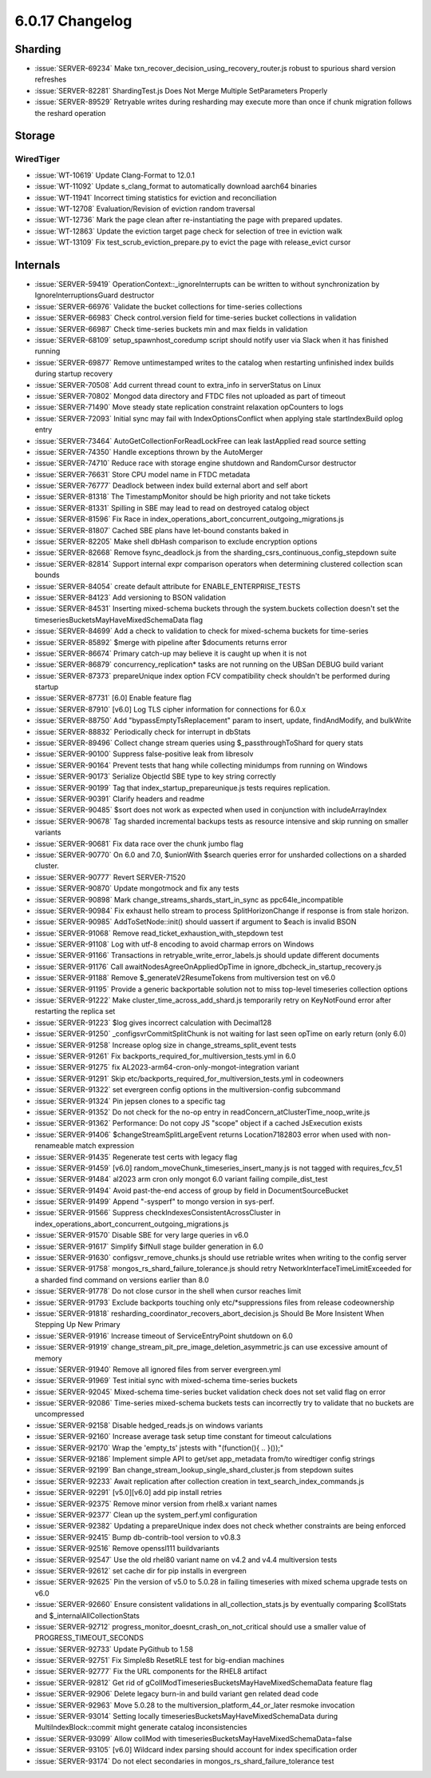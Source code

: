 .. _6.0.17-changelog:

6.0.17 Changelog
----------------

Sharding
~~~~~~~~

- :issue:`SERVER-69234` Make
  txn_recover_decision_using_recovery_router.js robust to spurious shard
  version refreshes
- :issue:`SERVER-82281` ShardingTest.js Does Not Merge Multiple
  SetParameters Properly
- :issue:`SERVER-89529` Retryable writes during resharding may execute
  more than once if chunk migration follows the reshard operation

Storage
~~~~~~~


WiredTiger
``````````

- :issue:`WT-10619` Update Clang-Format to 12.0.1
- :issue:`WT-11092` Update s_clang_format to automatically download
  aarch64 binaries
- :issue:`WT-11941` Incorrect timing statistics for eviction and
  reconciliation
- :issue:`WT-12708` Evaluation/Revision of eviction random traversal
- :issue:`WT-12736` Mark the page clean after re-instantiating the page
  with prepared updates.
- :issue:`WT-12863` Update the eviction target page check for selection
  of tree in eviction walk
- :issue:`WT-13109` Fix test_scrub_eviction_prepare.py to evict the page
  with release_evict cursor

Internals
~~~~~~~~~

- :issue:`SERVER-59419` OperationContext::_ignoreInterrupts can be
  written to without synchronization by IgnoreInterruptionsGuard
  destructor
- :issue:`SERVER-66976` Validate the bucket collections for time-series
  collections
- :issue:`SERVER-66983` Check control.version field for time-series
  bucket collections in validation
- :issue:`SERVER-66987` Check time-series buckets min and max fields in
  validation
- :issue:`SERVER-68109` setup_spawnhost_coredump script should notify
  user via Slack when it has finished running
- :issue:`SERVER-69877` Remove untimestamped writes to the catalog when
  restarting unfinished index builds during startup recovery
- :issue:`SERVER-70508` Add current thread count to extra_info in
  serverStatus on Linux
- :issue:`SERVER-70802` Mongod data directory and FTDC files not
  uploaded as part of timeout
- :issue:`SERVER-71490` Move steady state replication constraint
  relaxation opCounters to logs
- :issue:`SERVER-72093` Initial sync may fail with IndexOptionsConflict
  when applying stale startIndexBuild oplog entry
- :issue:`SERVER-73464` AutoGetCollectionForReadLockFree can leak
  lastApplied read source setting
- :issue:`SERVER-74350` Handle exceptions thrown by the AutoMerger
- :issue:`SERVER-74710` Reduce race with storage engine shutdown and
  RandomCursor destructor
- :issue:`SERVER-76631` Store CPU model name in FTDC metadata
- :issue:`SERVER-76777` Deadlock between index build external abort and
  self abort
- :issue:`SERVER-81318` The TimestampMonitor should be high priority and
  not take tickets
- :issue:`SERVER-81331` Spilling in SBE may lead to read on destroyed
  catalog object
- :issue:`SERVER-81596` Fix Race in
  index_operations_abort_concurrent_outgoing_migrations.js
- :issue:`SERVER-81807` Cached SBE plans have let-bound constants baked
  in
- :issue:`SERVER-82205` Make shell dbHash comparison to exclude
  encryption options
- :issue:`SERVER-82668` Remove fsync_deadlock.js from the
  sharding_csrs_continuous_config_stepdown suite
- :issue:`SERVER-82814` Support internal expr comparison operators when
  determining clustered collection scan bounds
- :issue:`SERVER-84054` create default attribute for
  ENABLE_ENTERPRISE_TESTS
- :issue:`SERVER-84123` Add versioning to BSON validation
- :issue:`SERVER-84531` Inserting mixed-schema buckets through the
  system.buckets collection doesn't set the
  timeseriesBucketsMayHaveMixedSchemaData flag
- :issue:`SERVER-84699` Add a check to validation to check for
  mixed-schema buckets for time-series
- :issue:`SERVER-85892` $merge with pipeline after $documents returns
  error
- :issue:`SERVER-86674` Primary catch-up may believe it is caught up
  when it is not
- :issue:`SERVER-86879` concurrency_replication* tasks are not running
  on the UBSan DEBUG build variant
- :issue:`SERVER-87373` prepareUnique index option FCV compatibility
  check shouldn't be performed during startup
- :issue:`SERVER-87731` [6.0] Enable feature flag
- :issue:`SERVER-87910` [v6.0] Log TLS cipher information for
  connections for 6.0.x
- :issue:`SERVER-88750` Add "bypassEmptyTsReplacement" param to insert,
  update, findAndModify, and bulkWrite
- :issue:`SERVER-88832` Periodically check for interrupt in dbStats
- :issue:`SERVER-89496` Collect change stream queries using
  $_passthroughToShard for query stats
- :issue:`SERVER-90100` Suppress false-positive leak from libresolv
- :issue:`SERVER-90164` Prevent tests that hang while collecting
  minidumps from running on Windows
- :issue:`SERVER-90173` Serialize ObjectId SBE type to key string
  correctly
- :issue:`SERVER-90199` Tag that index_startup_prepareunique.js tests
  requires replication.
- :issue:`SERVER-90391` Clarify headers and readme
- :issue:`SERVER-90485` $sort does not work as expected when used in
  conjunction with includeArrayIndex
- :issue:`SERVER-90678` Tag sharded incremental backups tests as
  resource intensive and skip running on smaller variants
- :issue:`SERVER-90681` Fix data race over the chunk jumbo flag
- :issue:`SERVER-90770` On 6.0 and 7.0, $unionWith $search queries error
  for unsharded collections on a sharded cluster.
- :issue:`SERVER-90777` Revert SERVER-71520
- :issue:`SERVER-90870` Update mongotmock and fix any tests
- :issue:`SERVER-90898` Mark change_streams_shards_start_in_sync as
  ppc64le_incompatible
- :issue:`SERVER-90984` Fix exhaust hello stream to process
  SplitHorizonChange if response is from stale horizon.
- :issue:`SERVER-90985` AddToSetNode::init() should uassert if argument
  to $each is invalid BSON
- :issue:`SERVER-91068` Remove read_ticket_exhaustion_with_stepdown test
- :issue:`SERVER-91108` Log with utf-8 encoding to avoid charmap errors
  on Windows
- :issue:`SERVER-91166` Transactions in retryable_write_error_labels.js
  should update different documents
- :issue:`SERVER-91176` Call awaitNodesAgreeOnAppliedOpTime in
  ignore_dbcheck_in_startup_recovery.js
- :issue:`SERVER-91188` Remove $_generateV2ResumeTokens from
  multiversion test on v6.0
- :issue:`SERVER-91195` Provide a generic backportable solution not to
  miss top-level timeseries collection options
- :issue:`SERVER-91222` Make cluster_time_across_add_shard.js
  temporarily retry on KeyNotFound error after restarting the replica
  set
- :issue:`SERVER-91223` $log gives incorrect calculation with Decimal128
- :issue:`SERVER-91250` _configsvrCommitSplitChunk is not waiting for
  last seen opTime on early return (only 6.0)
- :issue:`SERVER-91258` Increase oplog size in
  change_streams_split_event tests
- :issue:`SERVER-91261` Fix
  backports_required_for_multiversion_tests.yml in 6.0
- :issue:`SERVER-91275` fix AL2023-arm64-cron-only-mongot-integration
  variant
- :issue:`SERVER-91291` Skip
  etc/backports_required_for_multiversion_tests.yml in codeowners
- :issue:`SERVER-91322` set evergreen config options in the
  multiversion-config subcommand
- :issue:`SERVER-91324` Pin jepsen clones to a specific tag
- :issue:`SERVER-91352` Do not check for the no-op entry in
  readConcern_atClusterTime_noop_write.js
- :issue:`SERVER-91362` Performance: Do not copy JS "scope" object if a
  cached JsExecution exists
- :issue:`SERVER-91406` $changeStreamSplitLargeEvent returns
  Location7182803 error when used with non-renameable match expression
- :issue:`SERVER-91435` Regenerate test certs with legacy flag
- :issue:`SERVER-91459` [v6.0]
  random_moveChunk_timeseries_insert_many.js is not tagged with
  requires_fcv_51
- :issue:`SERVER-91484` al2023 arm cron only mongot 6.0 variant failing
  compile_dist_test
- :issue:`SERVER-91494` Avoid past-the-end access of group by field in
  DocumentSourceBucket
- :issue:`SERVER-91499` Append "-sysperf" to mongo version in sys-perf.
- :issue:`SERVER-91566` Suppress checkIndexesConsistentAcrossCluster in
  index_operations_abort_concurrent_outgoing_migrations.js
- :issue:`SERVER-91570` Disable SBE for very large queries in v6.0
- :issue:`SERVER-91617` Simplify $ifNull stage builder generation in 6.0
- :issue:`SERVER-91630` configsvr_remove_chunks.js should use retriable
  writes when writing to the config server
- :issue:`SERVER-91758` mongos_rs_shard_failure_tolerance.js should
  retry NetworkInterfaceTimeLimitExceeded for a sharded find command on
  versions earlier than 8.0
- :issue:`SERVER-91778` Do not close cursor in the shell when cursor
  reaches limit
- :issue:`SERVER-91793` Exclude backports touching only
  etc/\*suppressions files from release codeownership
- :issue:`SERVER-91818`
  resharding_coordinator_recovers_abort_decision.js Should Be More
  Insistent When Stepping Up New Primary
- :issue:`SERVER-91916` Increase timeout of ServiceEntryPoint shutdown
  on 6.0
- :issue:`SERVER-91919`
  change_stream_pit_pre_image_deletion_asymmetric.js can use excessive
  amount of memory
- :issue:`SERVER-91940` Remove all ignored files from server
  evergreen.yml
- :issue:`SERVER-91969` Test initial sync with mixed-schema time-series
  buckets
- :issue:`SERVER-92045` Mixed-schema time-series bucket validation check
  does not set valid flag on error
- :issue:`SERVER-92086` Time-series mixed-schema buckets tests can
  incorrectly try to validate that no buckets are uncompressed
- :issue:`SERVER-92158` Disable hedged_reads.js on windows variants
- :issue:`SERVER-92160` Increase average task setup time constant for
  timeout calculations
- :issue:`SERVER-92170` Wrap the 'empty_ts' jstests with "(function(){
  .. }());"
- :issue:`SERVER-92186` Implement simple API to get/set app_metadata
  from/to wiredtiger config strings
- :issue:`SERVER-92199` Ban change_stream_lookup_single_shard_cluster.js
  from stepdown suites
- :issue:`SERVER-92233` Await replication after collection creation in
  text_search_index_commands.js
- :issue:`SERVER-92291` [v5.0][v6.0] add pip install retries
- :issue:`SERVER-92375` Remove minor version from rhel8.x variant names
- :issue:`SERVER-92377` Clean up the system_perf.yml configuration
- :issue:`SERVER-92382` Updating a prepareUnique index does not check
  whether constraints are being enforced
- :issue:`SERVER-92415` Bump db-contrib-tool version to v0.8.3
- :issue:`SERVER-92516` Remove openssl111 buildvariants
- :issue:`SERVER-92547` Use the old rhel80 variant name on v4.2 and v4.4
  multiversion tests
- :issue:`SERVER-92612` set cache dir for pip installs in evergreen
- :issue:`SERVER-92625` Pin the version of v5.0 to 5.0.28 in failing
  timeseries with mixed schema upgrade tests on v6.0
- :issue:`SERVER-92660` Ensure consistent validations in
  all_collection_stats.js by eventually comparing $collStats and
  $_internalAllCollectionStats
- :issue:`SERVER-92712` progress_monitor_doesnt_crash_on_not_critical
  should use a smaller value of PROGRESS_TIMEOUT_SECONDS
- :issue:`SERVER-92733` Update PyGithub to 1.58
- :issue:`SERVER-92751` Fix Simple8b ResetRLE test for big-endian
  machines
- :issue:`SERVER-92777` Fix the URL components for the RHEL8 artifact
- :issue:`SERVER-92812` Get rid of
  gCollModTimeseriesBucketsMayHaveMixedSchemaData feature flag
- :issue:`SERVER-92906` Delete legacy burn-in and build variant gen
  related dead code
- :issue:`SERVER-92963` Move 5.0.28 to the
  multiversion_platform_44_or_later resmoke invocation
- :issue:`SERVER-93014` Setting locally
  timeseriesBucketsMayHaveMixedSchemaData during MultiIndexBlock::commit
  might generate catalog inconsistencies
- :issue:`SERVER-93099` Allow collMod with
  timeseriesBucketsMayHaveMixedSchemaData=false
- :issue:`SERVER-93105` [v6.0] Wildcard index parsing should account for
  index specification order
- :issue:`SERVER-93174` Do not elect secondaries in
  mongos_rs_shard_failure_tolerance test

